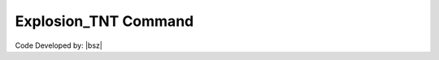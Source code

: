 .. _Explosion_TNT:

Explosion_TNT Command
*********************

.. function:: Hazard.Explosion_TNT(Tag,TNT_weight, "X,Y,Z",CEP,n)
   
   This command allows the launch of a specified number of missiles with a defined explosive weight towards a target, with their accuracy determined by the Circular Error Probable (CEP). 

   .. csv-table:: 
      :header: "Argument", "Type", "Description"
      :widths: 10, 10, 40
   
	  Tag, int, Unique integer value that will be used for referring to the defined elements or objects.
	  TNT_weight, int, Weight of explosive (TNT) in kg.
	  "X,Y,Z", int, Coordinates of the target point.
	  CEP, int, Circular Error Probability is the radius of a circle within which 50% of impact points fall. It is a common measure of the accuracy of guided weapon systems.
	  n, int, Number of missiles.

   .. note::
      
	  

   .. admonition:: Example:
   
      The following demonstrates the use of the Explosion_TNT command.
   
      **Python Code**
   
      .. code-block:: python
      
        import opensrane as opr
		
        #Create an Object Hazard with Tag=1 and 3 explosions with 500 kg explosives to the target point at coordinates (x =-50, y =100, z=0) and a CEP of 10.
        hz=opr.Hazard.Explosion_TNT(1, 500, -50,100,0, 10, 3) 


Code Developed by: |bsz|
